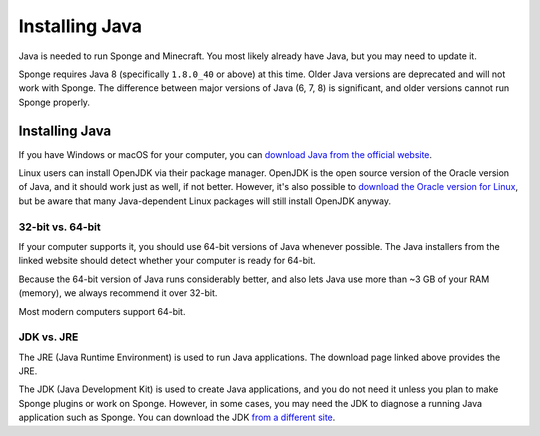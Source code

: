 ===============
Installing Java
===============

Java is needed to run Sponge and Minecraft. You most likely already have Java, but you may need to update it.

Sponge requires Java 8 (specifically ``1.8.0_40`` or above) at this time. Older Java versions are deprecated and will not
work with Sponge. The difference between major versions of Java (6, 7, 8) is significant, and older versions cannot run
Sponge properly.

Installing Java
===============

If you have Windows or macOS for your computer, you can `download Java from the official website
<https://java.com/en/download/manual.jsp>`__.

Linux users can install OpenJDK via their package manager. OpenJDK is the open source version of the Oracle version of
Java, and it should work just as well, if not better. However, it's also possible to `download the Oracle version for
Linux <https://www.oracle.com/technetwork/java/javase/downloads/index.html>`__, but be aware that many Java-dependent
Linux packages will still install OpenJDK anyway.

32-bit vs. 64-bit
~~~~~~~~~~~~~~~~~

If your computer supports it, you should use 64-bit versions of Java whenever possible. The Java installers from the
linked website should detect whether your computer is ready for 64-bit.

Because the 64-bit version of Java runs considerably better, and also lets Java use more than ~3 GB of your RAM (memory),
we always recommend it over 32-bit.

Most modern computers support 64-bit.

JDK vs. JRE
~~~~~~~~~~~

The JRE (Java Runtime Environment) is used to run Java applications. The download page linked above provides the JRE.

The JDK (Java Development Kit) is used to create Java applications, and you do not need it unless you plan to make
Sponge plugins or work on Sponge. However, in some cases, you may need the JDK to diagnose a running Java application
such as Sponge. You can download the JDK `from a different site
<https://www.oracle.com/technetwork/java/javase/downloads/index.html>`__.
